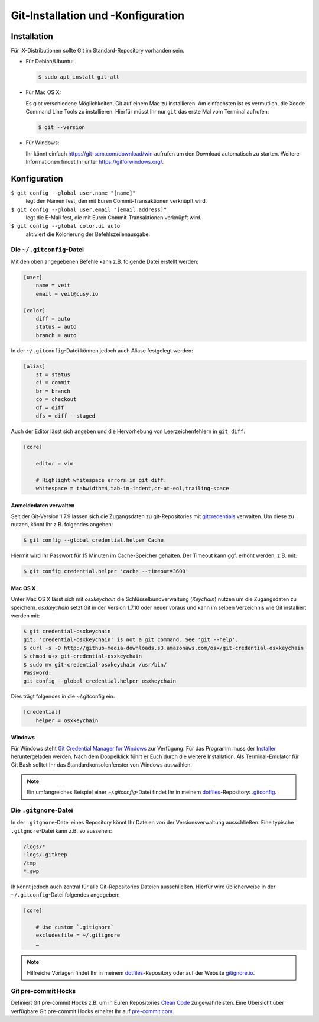 Git-Installation und -Konfiguration
===================================

Installation
------------

Für iX-Distributionen sollte Git im Standard-Repository vorhanden sein.

* Für Debian/Ubuntu:

  .. code-block:: console

    $ sudo apt install git-all

* Für Mac OS X:

  Es gibt verschiedene Möglichkeiten, Git auf einem Mac zu installieren. Am
  einfachsten ist es vermutlich, die Xcode Command Line Tools zu installieren.
  Hierfür müsst Ihr nur ``git`` das erste Mal vom Terminal aufrufen:

  .. code-block:: console

    $ git --version

* Für Windows:

  Ihr könnt einfach https://git-scm.com/download/win aufrufen um den Download
  automatisch zu starten. Weitere Informationen findet Ihr unter
  https://gitforwindows.org/.

Konfiguration
-------------

``$ git config --global user.name "[name]"``
    legt den Namen fest, den mit Euren Commit-Transaktionen verknüpft wird.
``$ git config --global user.email "[email address]"``
    legt die E-Mail fest, die mit Euren Commit-Transaktionen verknüpft wird. 
``$ git config --global color.ui auto``
    aktiviert die Kolorierung der Befehlszeilenausgabe.

Die ``~/.gitconfig``-Datei
~~~~~~~~~~~~~~~~~~~~~~~~~~

Mit den oben angegebenen Befehle kann z.B. folgende Datei erstellt werden:

.. code-block:: ini

    [user]
        name = veit
        email = veit@cusy.io

    [color]
        diff = auto
        status = auto
        branch = auto

In der ``~/.gitconfig``-Datei können jedoch auch Aliase festgelegt werden:

.. code-block:: ini

    [alias]
        st = status
        ci = commit
        br = branch
        co = checkout
        df = diff
        dfs = diff --staged

Auch der Editor lässt sich angeben und die Hervorhebung von Leerzeichenfehlern
in ``git diff``:

.. code-block:: ini

    [core]

        editor = vim

        # Highlight whitespace errors in git diff:
        whitespace = tabwidth=4,tab-in-indent,cr-at-eol,trailing-space

Anmeldedaten verwalten
::::::::::::::::::::::

Seit der Git-Version 1.7.9 lassen sich die Zugangsdaten zu git-Repositories mit
`gitcredentials <https://git-scm.com/docs/gitcredentials>`_ verwalten. Um diese
zu nutzen, könnt Ihr z.B. folgendes angeben:

.. code-block:: console

    $ git config --global credential.helper Cache

Hiermit wird Ihr Passwort für 15 Minuten im Cache-Speicher gehalten. Der Timeout
kann ggf. erhöht werden, z.B. mit:

.. code-block:: console

    $ git config credential.helper 'cache --timeout=3600'

Mac OS X
::::::::

Unter Mac OS X lässt sich mit `osxkeychain` die Schlüsselbundverwaltung
(*Keychain*) nutzen um die Zugangsdaten zu speichern. `osxkeychain` setzt Git in
der Version 1.7.10 oder neuer voraus und kann im selben Verzeichnis wie Git
installiert werden mit:

.. code-block:: console

    $ git credential-osxkeychain
    git: 'credential-osxkeychain' is not a git command. See 'git --help'.
    $ curl -s -O http://github-media-downloads.s3.amazonaws.com/osx/git-credential-osxkeychain
    $ chmod u+x git-credential-osxkeychain
    $ sudo mv git-credential-osxkeychain /usr/bin/
    Password:
    git config --global credential.helper osxkeychain

Dies trägt folgendes in die ~/.gitconfig ein:

.. code-block:: ini

    [credential]
        helper = osxkeychain

Windows
:::::::

Für Windows steht `Git Credential Manager for Windows
<https://github.com/Microsoft/Git-Credential-Manager-for-Windows>`_ zur
Verfügung. Für das Programm muss der `Installer
<https://github.com/Microsoft/Git-Credential-Manager-for-Windows/releases/latest>`_
heruntergeladen werden. Nach dem Doppelklick führt er Euch durch die weitere
Installation. Als Terminal-Emulator für Git Bash solltet Ihr das
Standardkonsolenfenster von Windows auswählen.

.. note::
    Ein umfangreiches Beispiel einer `~/.gitconfig`-Datei findet Ihr in meinem
    `dotfiles <https://github.com/veit/dotfiles/>`_-Repository: `.gitconfig
    <https://github.com/veit/dotfiles/blob/master/.gitconfig>`_.

Die ``.gitgnore``-Datei
~~~~~~~~~~~~~~~~~~~~~~~

In der ``.gitgnore``-Datei eines Repository könnt Ihr Dateien von der
Versionsverwaltung ausschließen. Eine typische ``.gitgnore``-Datei kann z.B. so
aussehen:

.. code-block:: ini

    /logs/*
    !logs/.gitkeep
    /tmp
    *.swp

Ih könnt jedoch auch zentral für alle Git-Repositories Dateien ausschließen.
Hierfür wird üblicherweise in der ``~/.gitconfig``-Datei folgendes angegeben:

.. code-block:: ini

    [core]

        # Use custom `.gitignore`
        excludesfile = ~/.gitignore
        …

.. note::
    Hilfreiche Vorlagen findet Ihr in meinem `dotfiles
    <https://github.com/veit/dotfiles/tree/master/gitignores>`_-Repository oder
    auf der Website `gitignore.io <https://gitignore.io/>`_.

Git pre-commit Hocks
~~~~~~~~~~~~~~~~~~~~

Definiert Git pre-commit Hocks z.B. um in Euren Repositories `Clean Code
<https://de.wikipedia.org/wiki/Clean_Code>`_ zu gewährleisten. Eine Übersicht
über verfügbare Git pre-commit Hocks erhaltet Ihr auf `pre-commit.com
<https://pre-commit.com/hooks.html>`_.

